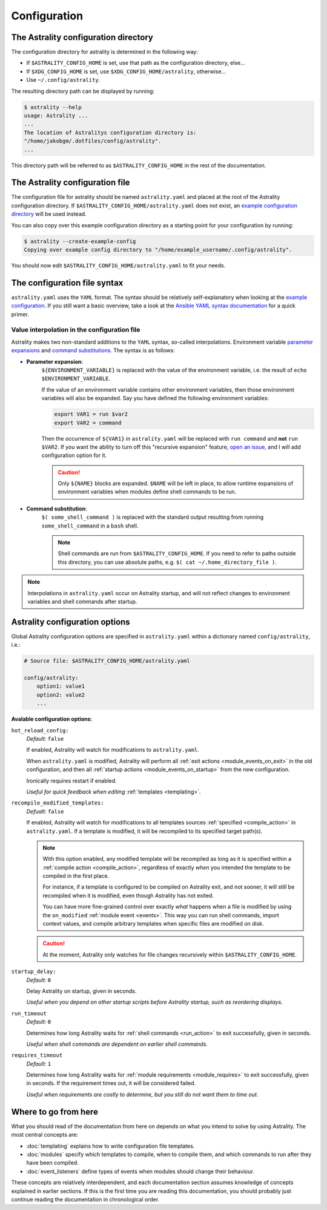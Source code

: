 .. _configuration:

=============
Configuration
=============

.. _config_directory:

The Astrality configuration directory
=====================================
The configuration directory for astrality is determined in the following way:

* If ``$ASTRALITY_CONFIG_HOME`` is set, use that path as the configuration directory, else...
* If ``$XDG_CONFIG_HOME`` is set, use ``$XDG_CONFIG_HOME/astrality``, otherwise...
* Use ``~/.config/astrality``.

The resulting directory path can be displayed by running:

.. code-block:: console

    $ astrality --help
    usage: Astrality ...
    ...
    The location of Astralitys configuration directory is:
    "/home/jakobgm/.dotfiles/config/astrality".
    ...

This directory path will be referred to as ``$ASTRALITY_CONFIG_HOME`` in the rest of the documentation.

The Astrality configuration file
================================

The configuration file for astrality should be named ``astrality.yaml`` and placed at the root of the Astrality configuration directory. If ``$ASTRALITY_CONFIG_HOME/astrality.yaml`` does not exist, an `example configuration directory <https://github.com/JakobGM/astrality/blob/master/astrality/config>`_ will be used instead.

You can also copy over this example configuration directory as a starting point for your configuration by running:

.. code-block:: console

    $ astrality --create-example-config
    Copying over example config directory to "/home/example_username/.config/astrality".

You should now edit ``$ASTRALITY_CONFIG_HOME/astrality.yaml`` to fit your needs.

The configuration file syntax
=============================

``astrality.yaml`` uses the ``YAML`` format. The syntax should be relatively self-explanatory when looking at the `example configuration <https://github.com/JakobGM/astrality/blob/master/astrality/config/astrality.yaml>`_. If you still want a basic overview, take a look at the `Ansible YAML syntax documentation <https://github.com/JakobGM/astrality/blob/master/astrality/config>`_ for a quick primer.

Value interpolation in the configuration file
---------------------------------------------
Astrality makes two non-standard additions to the ``YAML`` syntax, so-called interpolations. Environment variable `parameter expansions <http://wiki.bash-hackers.org/syntax/pe?s[]=environment&s[]=variable#simple_usage>`_ and `command substitutions <http://wiki.bash-hackers.org/syntax/expansion/cmdsubst>`_. The syntax is as follows:


.. _parameter_expansion:

* **Parameter expansion**:
    ``${ENVIRONMENT_VARIABLE}`` is replaced with the value of the environment variable, i.e. the result of ``echo $ENVIRONMENT_VARIABLE``.

    If the value of an environment variable contains other environment variables, then those environment variables will also be expanded.
    Say you have defined the following environment variables:

    .. code-block:: bash

        export VAR1 = run $var2
        export VAR2 = command

    Then the occurrence of ``${VAR1}`` in ``astrality.yaml`` will be replaced with ``run command`` and **not** ``run $VAR2``.
    If you want the ability to turn off this "recursive expansion" feature, `open an issue <https://github.com/JakobGM/astrality/issues>`_, and I will add configuration option for it.

    .. caution::
        Only ``${NAME}`` blocks are expanded. ``$NAME`` will be left in place, to allow runtime expansions of environment variables when modules define shell commands to be run.

.. _command_substitution:

* **Command substitution**:
    ``$( some_shell_command )`` is replaced with the standard output resulting from running ``some_shell_command`` in a ``bash`` shell.

    .. note::
        Shell commands are run from ``$ASTRALITY_CONFIG_HOME``. If you need to refer to paths outside this directory, you can use absolute paths, e.g. ``$( cat ~/.home_directory_file )``.

.. note::

    Interpolations in ``astrality.yaml`` occur on Astrality startup, and will not reflect changes to environment variables and shell commands after startup.


.. _configuration_options:

Astrality configuration options
===============================

Global Astrality configuration options are specified in ``astrality.yaml`` within a dictionary named ``config/astrality``, i.e.:

.. code-block:: yaml

    # Source file: $ASTRALITY_CONFIG_HOME/astrality.yaml

    config/astrality:
        option1: value1
        option2: value2
        ...

**Avalable configuration options**:

``hot_reload_config:``
    *Default:* ``false``

    If enabled, Astrality will watch for modifications to ``astrality.yaml``.

    When ``astrality.yaml`` is modified, Astrality will perform all :ref:`exit actions <module_events_on_exit>` in the old configuration, and then all :ref:`startup actions <module_events_on_startup>` from the new configuration.

    Ironically requires restart if enabled.

    *Useful for quick feedback when editing* :ref:`templates <templating>`.

``recompile_modified_templates:``
    *Defualt:* ``false``

    If enabled, Astrality will watch for modifications to all templates sources :ref:`specified <compile_action>` in ``astrality.yaml``.
    If a template is modified, it will be recompiled to its specified target path(s).

    .. note::
        With this option enabled, any modified template will be recompiled as long
        as it is specified within a :ref:`compile action <compile_action>`, regardless of
        exactly *when* you intended the template to be compiled in the first place.

        For instance, if a template is configured to be compiled on Astrality exit,
        and not sooner, it will still be recompiled when it is modified, even though
        Astrality has not exited.

        You can have more fine-grained control over exactly *what* happens when
        a file is modified by using the ``on_modified`` :ref:`module event <events>`.
        This way you can run shell commands, import context values, and compile
        arbitrary templates when specific files are modified on disk.

    .. caution::
        At the moment, Astrality only watches for file changes recursively within
        ``$ASTRALITY_CONFIG_HOME``.

``startup_delay:``
    *Default:* ``0``

    Delay Astrality on startup, given in seconds.

    *Useful when you depend on other startup scripts before Astrality startup,
    such as reordering displays.*

``run_timeout``
    *Default:* ``0``

    Determines how long Astrality waits for :ref:`shell commands <run_action>` to exit successfully, given in seconds.

    *Useful when shell commands are dependent on earlier shell commands.*

.. _configuration_options_requires_timeout:

``requires_timeout``
    *Default:* ``1``

    Determines how long Astrality waits for :ref:`module requirements <module_requires>` to exit successfully, given in seconds. If the requirement times out, it will be considered failed.

    *Useful when requirements are costly to determine, but you still do not want them to time out.*

Where to go from here
=====================

What you should read of the documentation from here on depends on what you intend to solve by using Astrality. The most central concepts are:

* :doc:`templating` explains how to write configuration file templates.
* :doc:`modules` specify which templates to compile, when to compile them, and which commands to run after they have been compiled.
* :doc:`event_listeners` define types of events when modules should change their behaviour.

These concepts are relatively interdependent, and each documentation section assumes knowledge of concepts explained in earlier sections. If this is the first time you are reading this documentation, you should probably just continue reading the documentation in chronological order.
